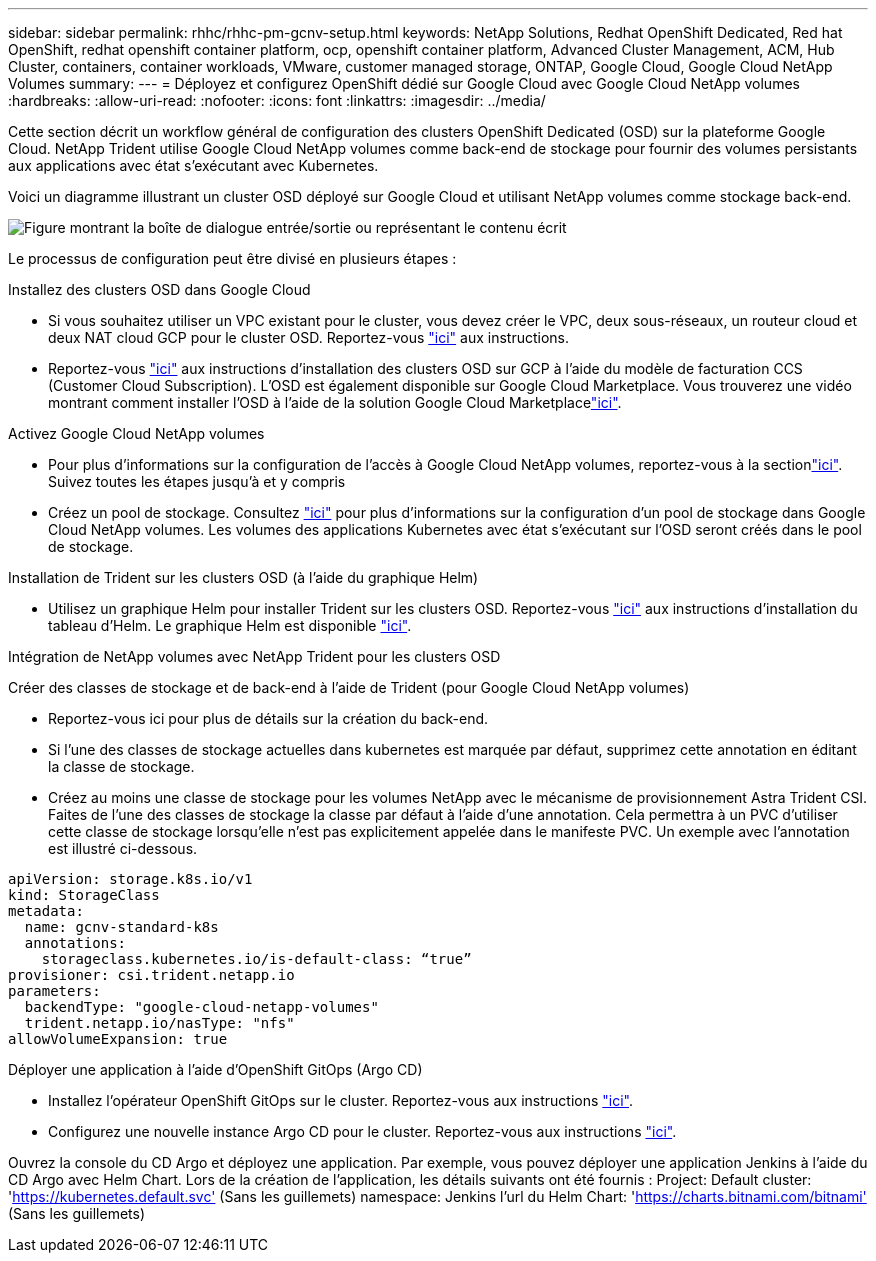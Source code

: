 ---
sidebar: sidebar 
permalink: rhhc/rhhc-pm-gcnv-setup.html 
keywords: NetApp Solutions, Redhat OpenShift Dedicated, Red hat OpenShift, redhat openshift container platform, ocp, openshift container platform, Advanced Cluster Management, ACM, Hub Cluster, containers, container workloads, VMware, customer managed storage, ONTAP, Google Cloud, Google Cloud NetApp Volumes 
summary:  
---
= Déployez et configurez OpenShift dédié sur Google Cloud avec Google Cloud NetApp volumes
:hardbreaks:
:allow-uri-read: 
:nofooter: 
:icons: font
:linkattrs: 
:imagesdir: ../media/


[role="lead"]
Cette section décrit un workflow général de configuration des clusters OpenShift Dedicated (OSD) sur la plateforme Google Cloud. NetApp Trident utilise Google Cloud NetApp volumes comme back-end de stockage pour fournir des volumes persistants aux applications avec état s'exécutant avec Kubernetes.

Voici un diagramme illustrant un cluster OSD déployé sur Google Cloud et utilisant NetApp volumes comme stockage back-end.

image:rhhc-osd-with-gcnv.png["Figure montrant la boîte de dialogue entrée/sortie ou représentant le contenu écrit"]

Le processus de configuration peut être divisé en plusieurs étapes :

.Installez des clusters OSD dans Google Cloud
* Si vous souhaitez utiliser un VPC existant pour le cluster, vous devez créer le VPC, deux sous-réseaux, un routeur cloud et deux NAT cloud GCP pour le cluster OSD. Reportez-vous link:https://cloud.redhat.com/experts/gcp/osd_preexisting_vpc/["ici"] aux instructions.
* Reportez-vous link:https://docs.openshift.com/dedicated/osd_install_access_delete_cluster/creating-a-gcp-cluster.html#osd-create-gcp-cluster-ccs_osd-creating-a-cluster-on-gcp["ici"] aux instructions d'installation des clusters OSD sur GCP à l'aide du modèle de facturation CCS (Customer Cloud Subscription). L'OSD est également disponible sur Google Cloud Marketplace. Vous trouverez une vidéo montrant comment installer l'OSD à l'aide de la solution Google Cloud Marketplacelink:https://www.youtube.com/watch?v=p9KBFvMDQJM["ici"].


.Activez Google Cloud NetApp volumes
* Pour plus d'informations sur la configuration de l'accès à Google Cloud NetApp volumes, reportez-vous à la sectionlink:https://cloud.google.com/netapp/volumes/docs/get-started/configure-access/workflow["ici"]. Suivez toutes les étapes jusqu'à et y compris
* Créez un pool de stockage. Consultez link:https://cloud.google.com/netapp/volumes/docs/get-started/quickstarts/create-storage-pool#create_a_storage_pool["ici"] pour plus d'informations sur la configuration d'un pool de stockage dans Google Cloud NetApp volumes. Les volumes des applications Kubernetes avec état s'exécutant sur l'OSD seront créés dans le pool de stockage.


.Installation de Trident sur les clusters OSD (à l'aide du graphique Helm)
* Utilisez un graphique Helm pour installer Trident sur les clusters OSD. Reportez-vous link:https://docs.netapp.com/us-en/trident/trident-get-started/kubernetes-deploy-helm.html#critical-information-about-astra-trident-24-06["ici"] aux instructions d'installation du tableau d'Helm. Le graphique Helm est disponible link:https://github.com/NetApp/trident/tree/master/helm/trident-operator["ici"].


.Intégration de NetApp volumes avec NetApp Trident pour les clusters OSD
Créer des classes de stockage et de back-end à l'aide de Trident (pour Google Cloud NetApp volumes)

* Reportez-vous ici pour plus de détails sur la création du back-end.
* Si l'une des classes de stockage actuelles dans kubernetes est marquée par défaut, supprimez cette annotation en éditant la classe de stockage.
* Créez au moins une classe de stockage pour les volumes NetApp avec le mécanisme de provisionnement Astra Trident CSI. Faites de l'une des classes de stockage la classe par défaut à l'aide d'une annotation. Cela permettra à un PVC d'utiliser cette classe de stockage lorsqu'elle n'est pas explicitement appelée dans le manifeste PVC. Un exemple avec l'annotation est illustré ci-dessous.


[source]
----
apiVersion: storage.k8s.io/v1
kind: StorageClass
metadata:
  name: gcnv-standard-k8s
  annotations:
    storageclass.kubernetes.io/is-default-class: “true”
provisioner: csi.trident.netapp.io
parameters:
  backendType: "google-cloud-netapp-volumes"
  trident.netapp.io/nasType: "nfs"
allowVolumeExpansion: true
----
.Déployer une application à l'aide d'OpenShift GitOps (Argo CD)
* Installez l'opérateur OpenShift GitOps sur le cluster. Reportez-vous aux instructions link:https://docs.openshift.com/gitops/1.13/installing_gitops/installing-openshift-gitops.html["ici"].
* Configurez une nouvelle instance Argo CD pour le cluster. Reportez-vous aux instructions link:https://docs.openshift.com/gitops/1.13/argocd_instance/setting-up-argocd-instance.html["ici"].


Ouvrez la console du CD Argo et déployez une application. Par exemple, vous pouvez déployer une application Jenkins à l'aide du CD Argo avec Helm Chart. Lors de la création de l'application, les détails suivants ont été fournis : Project: Default cluster: 'https://kubernetes.default.svc'[] (Sans les guillemets) namespace: Jenkins l'url du Helm Chart: 'https://charts.bitnami.com/bitnami'[] (Sans les guillemets)
